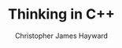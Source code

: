 #+TITLE: Thinking in C++
#+AUTHOR: Christopher James Hayward

#+ROAM_KEY: https://chrishayward.xyz/notes/thinking-in-cpp/

#+HUGO_BASE_DIR: ~/.local/source/website
#+HUGO_AUTO_SET_LASTMOD: t
#+HUGO_SECTION: notes

[fn:eckel-2000] Eckel, Bruce. Thinking in C++. 2nd ed, Prentice Hall, 2000, https://online.vitalsource.com/books/9781269392440.
